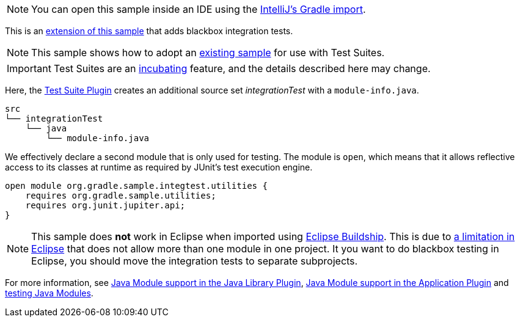 NOTE: You can open this sample inside an IDE using the https://www.jetbrains.com/help/idea/gradle.html#gradle_import_project_start[IntelliJ's Gradle import].

This is an link:sample_java_modules_multi_project.html[extension of this sample] that adds blackbox integration tests.

NOTE: This sample shows how to adopt an link:sample_java_modules_multi_project_with_integration_tests.html[existing sample] for use with Test Suites.

IMPORTANT: Test Suites are an <<feature_lifecycle.adoc#feature_lifecycle,incubating>> feature, and the details described here may change.

Here, the link:{userManualPath}/test_suite_plugin.html[Test Suite Plugin] creates an additional source set _integrationTest_ with a `module-info.java`.


```
src
└── integrationTest
    └── java
        └── module-info.java
```

We effectively declare a second module that is only used for testing.
The module is `open`, which means that it allows reflective access to its classes at runtime as required by JUnit's test execution engine.

```
open module org.gradle.sample.integtest.utilities {
    requires org.gradle.sample.utilities;
    requires org.junit.jupiter.api;
}
```

NOTE: This sample does **not** work in Eclipse when imported using https://projects.eclipse.org/projects/tools.buildship[Eclipse Buildship].
This is due to https://bugs.eclipse.org/bugs/show_bug.cgi?id=520667[a limitation in Eclipse] that does not allow more than one module in one project.
It you want to do blackbox testing in Eclipse, you should move the integration tests to separate subprojects.

For more information, see link:{userManualPath}/java_library_plugin.html#sec:java_library_modular[Java Module support in the Java Library Plugin],
link:{userManualPath}/application_plugin.html#sec:application_modular[Java Module support in the Application Plugin] and
link:{userManualPath}/java_testing.html#sec:java_testing_modular[testing Java Modules].
